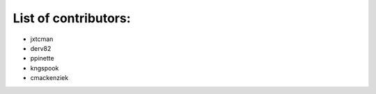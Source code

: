 List of contributors:
--------------------

- jxtcman 
- derv82
- ppinette
- kngspook
- cmackenziek
